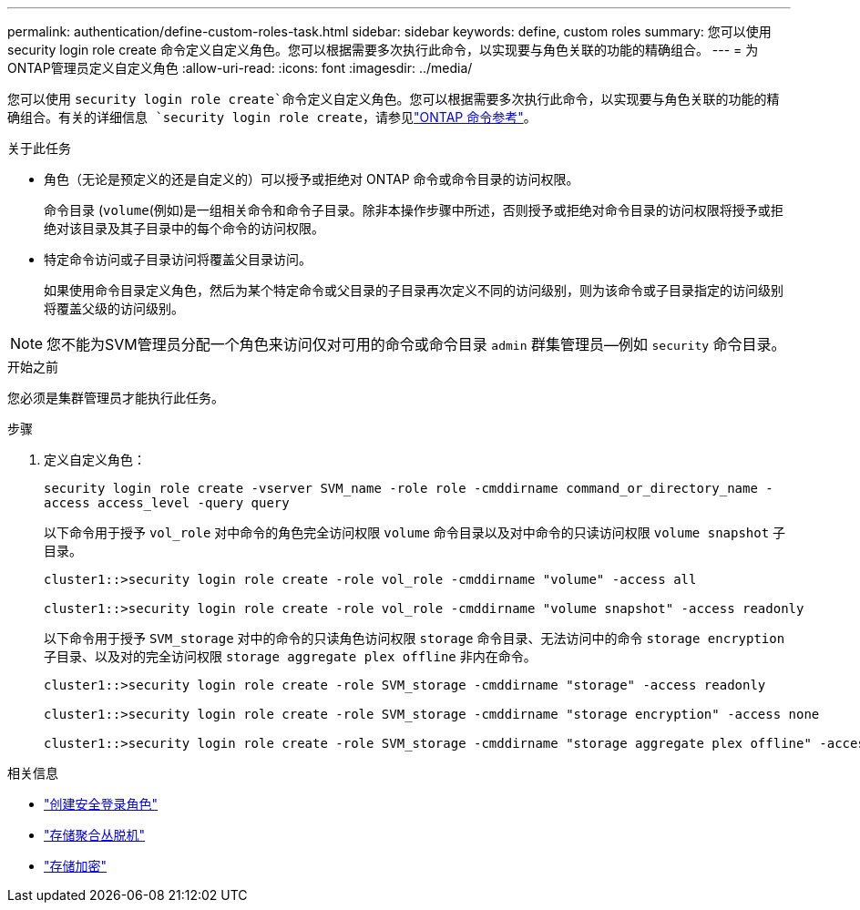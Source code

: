 ---
permalink: authentication/define-custom-roles-task.html 
sidebar: sidebar 
keywords: define, custom roles 
summary: 您可以使用 security login role create 命令定义自定义角色。您可以根据需要多次执行此命令，以实现要与角色关联的功能的精确组合。 
---
= 为ONTAP管理员定义自定义角色
:allow-uri-read: 
:icons: font
:imagesdir: ../media/


[role="lead"]
您可以使用 `security login role create`命令定义自定义角色。您可以根据需要多次执行此命令，以实现要与角色关联的功能的精确组合。有关的详细信息 `security login role create`，请参见link:https://docs.netapp.com/us-en/ontap-cli/security-login-role-create.html["ONTAP 命令参考"^]。

.关于此任务
* 角色（无论是预定义的还是自定义的）可以授予或拒绝对 ONTAP 命令或命令目录的访问权限。
+
命令目录 (`volume`(例如)是一组相关命令和命令子目录。除非本操作步骤中所述，否则授予或拒绝对命令目录的访问权限将授予或拒绝对该目录及其子目录中的每个命令的访问权限。

* 特定命令访问或子目录访问将覆盖父目录访问。
+
如果使用命令目录定义角色，然后为某个特定命令或父目录的子目录再次定义不同的访问级别，则为该命令或子目录指定的访问级别将覆盖父级的访问级别。




NOTE: 您不能为SVM管理员分配一个角色来访问仅对可用的命令或命令目录 `admin` 群集管理员--例如 `security` 命令目录。

.开始之前
您必须是集群管理员才能执行此任务。

.步骤
. 定义自定义角色：
+
`security login role create -vserver SVM_name -role role -cmddirname command_or_directory_name -access access_level -query query`

+
以下命令用于授予 `vol_role` 对中命令的角色完全访问权限 `volume` 命令目录以及对中命令的只读访问权限 `volume snapshot` 子目录。

+
[listing]
----
cluster1::>security login role create -role vol_role -cmddirname "volume" -access all

cluster1::>security login role create -role vol_role -cmddirname "volume snapshot" -access readonly
----
+
以下命令用于授予 `SVM_storage` 对中的命令的只读角色访问权限 `storage` 命令目录、无法访问中的命令 `storage encryption` 子目录、以及对的完全访问权限 `storage aggregate plex offline` 非内在命令。

+
[listing]
----
cluster1::>security login role create -role SVM_storage -cmddirname "storage" -access readonly

cluster1::>security login role create -role SVM_storage -cmddirname "storage encryption" -access none

cluster1::>security login role create -role SVM_storage -cmddirname "storage aggregate plex offline" -access all
----


.相关信息
* link:https://docs.netapp.com/us-en/ontap-cli/security-login-role-create.html["创建安全登录角色"^]
* link:https://docs.netapp.com/us-en/ontap-cli/storage-aggregate-plex-offline.html["存储聚合丛脱机"^]
* link:https://docs.netapp.com/us-en/ontap-cli/search.html?q=storage+encryption["存储加密"^]

